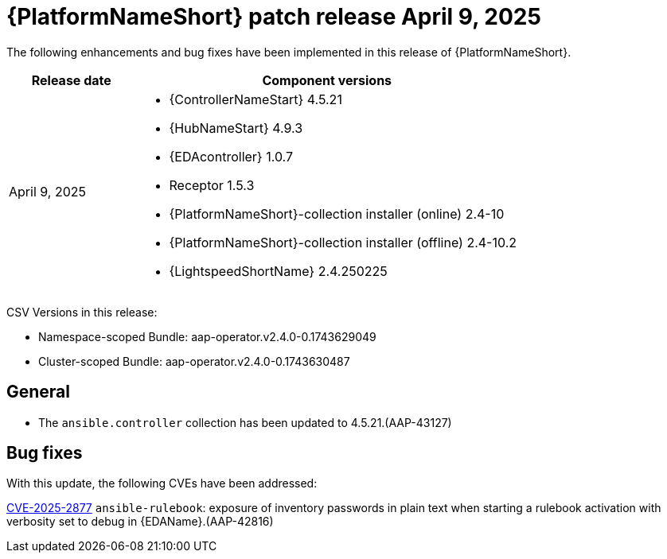 [id="async-24-20250409"]

= {PlatformNameShort} patch release April 9, 2025

The following enhancements and bug fixes have been implemented in this release of {PlatformNameShort}.

[cols="1a,3a", options="header"]
|===
| Release date | Component versions

| April 9, 2025  | 
* {ControllerNameStart} 4.5.21
* {HubNameStart} 4.9.3
* {EDAcontroller} 1.0.7
* Receptor 1.5.3
* {PlatformNameShort}-collection installer (online) 2.4-10
* {PlatformNameShort}-collection installer (offline) 2.4-10.2
* {LightspeedShortName} 2.4.250225
|===

CSV Versions in this release:

* Namespace-scoped Bundle: aap-operator.v2.4.0-0.1743629049

* Cluster-scoped Bundle: aap-operator.v2.4.0-0.1743630487

== General

* The `ansible.controller` collection has been updated to 4.5.21.(AAP-43127)

== Bug fixes

With this update, the following CVEs have been addressed:

link:https://access.redhat.com/security/cve/CVE-2025-2877[CVE-2025-2877] `ansible-rulebook`: exposure of inventory passwords in plain text when starting a rulebook activation with verbosity set to debug in {EDAName}.(AAP-42816)
